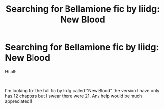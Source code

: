 #+TITLE: Searching for Bellamione fic by liidg: New Blood

* Searching for Bellamione fic by liidg: New Blood
:PROPERTIES:
:Author: sydneyb32
:Score: 1
:DateUnix: 1546215356.0
:DateShort: 2018-Dec-31
:FlairText: Request
:END:
Hi all:

​

I'm looking for the full fic by liidg called "New Blood" the version I have only has 12 chapters but I swear there were 21. Any help would be much appreciated!!

